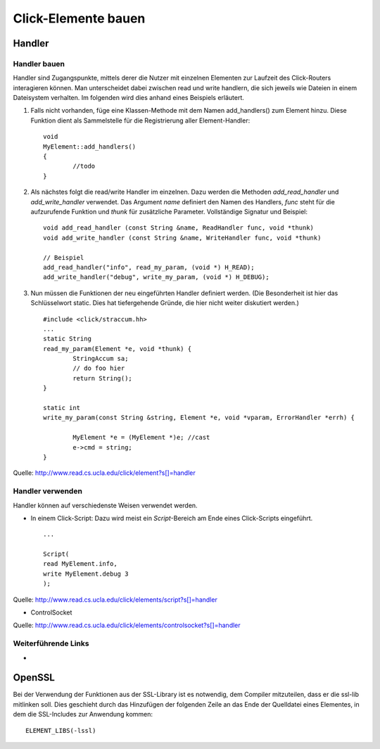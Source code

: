 Click-Elemente bauen
********************

.. _handler:

Handler
=======

Handler bauen
-------------

Handler sind Zugangspunkte, mittels derer die Nutzer mit einzelnen Elementen
zur Laufzeit des Click-Routers interagieren können. Man unterscheidet dabei
zwischen read und write handlern, die sich jeweils wie Dateien in einem
Dateisystem verhalten. Im folgenden wird dies anhand eines Beispiels erläutert.

#. Falls nicht vorhanden, füge eine Klassen-Methode mit dem Namen
   add_handlers() zum Element hinzu. Diese Funktion dient als Sammelstelle für
   die Registrierung aller Element-Handler::

	void
	MyElement::add_handlers()
	{
		//todo
	}

#. Als nächstes folgt die read/write Handler im einzelnen. Dazu werden die
   Methoden *add_read_handler* und *add_write_handler* verwendet. Das Argument
   *name* definiert den Namen des Handlers, *func* steht für die aufzurufende
   Funktion und *thunk* für zusätzliche Parameter. Vollständige Signatur und
   Beispiel::

	void add_read_handler (const String &name, ReadHandler func, void *thunk)
	void add_write_handler (const String &name, WriteHandler func, void *thunk)

	// Beispiel
	add_read_handler("info", read_my_param, (void *) H_READ);
	add_write_handler("debug", write_my_param, (void *) H_DEBUG);

#. Nun müssen die Funktionen der neu eingeführten Handler definiert werden.
   (Die Besonderheit ist hier das Schlüsselwort static. Dies hat tiefergehende
   Gründe, die hier nicht weiter diskutiert werden.) ::

	#include <click/straccum.hh>
	...
	static String
	read_my_param(Element *e, void *thunk) {
		StringAccum sa;
		// do foo hier
		return String();
	}

	static int
	write_my_param(const String &string, Element *e, void *vparam, ErrorHandler *errh) {

		MyElement *e = (MyElement *)e; //cast
		e->cmd = string;
	}

Quelle: http://www.read.cs.ucla.edu/click/element?s[]=handler


Handler verwenden
-----------------

Handler können auf verschiedenste Weisen verwendet werden.

* In einem Click-Script: Dazu wird meist ein *Script*-Bereich am Ende eines
  Click-Scripts eingeführt. ::

	...

	Script(
	read MyElement.info,
	write MyElement.debug 3
	);

Quelle: http://www.read.cs.ucla.edu/click/elements/script?s[]=handler

* ControlSocket

Quelle: http://www.read.cs.ucla.edu/click/elements/controlsocket?s[]=handler

Weiterführende Links
--------------------
*

OpenSSL
=======
Bei der Verwendung der Funktionen aus der SSL-Library ist es notwendig, dem Compiler mitzuteilen, dass er die ssl-lib mitlinken soll. Dies geschieht durch das Hinzufügen der folgenden Zeile an das Ende der Quelldatei eines Elementes, in dem die SSL-Includes zur Anwendung kommen::

	ELEMENT_LIBS(-lssl)


